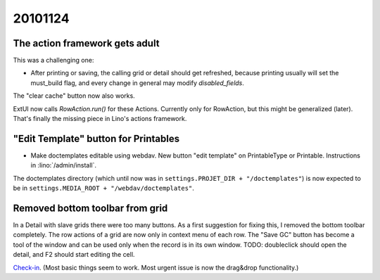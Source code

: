20101124
========

The action framework gets adult
-------------------------------

This was a challenging one:

- After printing or saving, the calling grid or detail should  
  get refreshed, because printing usually will set the must_build flag,
  and every change in general may modify `disabled_fields`.
  
The "clear cache" button now also works. 

ExtUI now calls `RowAction.run()` for these Actions. 
Currently only for RowAction, but this might be generalized (later).
That's finally the missing piece in Lino's actions framework.

"Edit Template" button for Printables
-------------------------------------

- Make doctemplates editable using webdav. 
  New button "edit template" on PrintableType or Printable.
  Instructions in :lino:`/admin/install`.

The doctemplates directory (which until now was in 
``settings.PROJET_DIR + "/doctemplates"``) 
is now expected to be in 
``settings.MEDIA_ROOT + "/webdav/doctemplates"``. 

Removed bottom toolbar from grid
--------------------------------

In a Detail with slave grids there were too many buttons.
As a first suggestion for fixing this, I removed the bottom toolbar completely.
The row actions of a grid are now only in context menu of each row. 
The "Save GC" button has become a tool of the window 
and can be used only when the record is in its own window.
TODO: doubleclick should open the detail, and F2 should start editing the cell.


`Check-in <http://code.google.com/p/lino/source/detail?r=4db25420bab3035b1b30303baff0b1803ecb8d9f>`_. 
(Most basic things seem to work. 
Most urgent issue is now the drag&drop functionality.)
